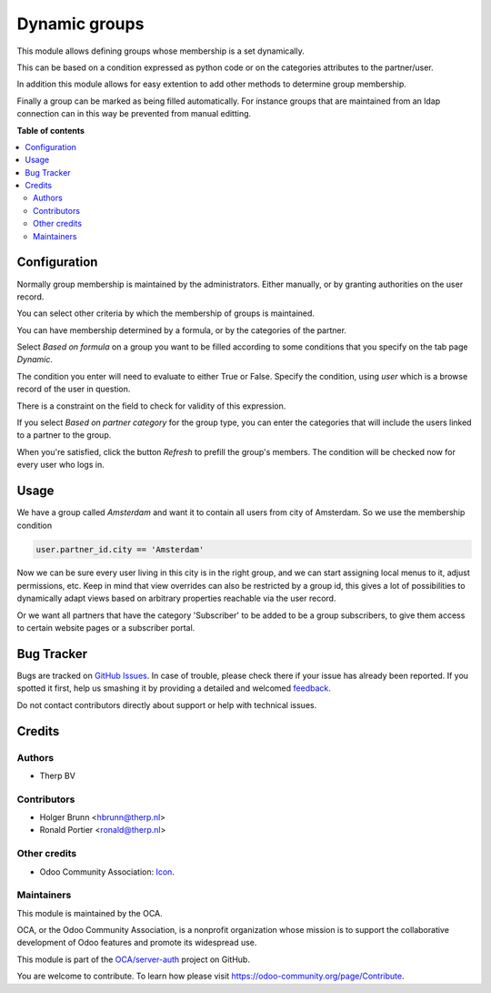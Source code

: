 ==============
Dynamic groups
==============

.. !!!!!!!!!!!!!!!!!!!!!!!!!!!!!!!!!!!!!!!!!!!!!!!!!!!!
   !! This file is generated by oca-gen-addon-readme !!
   !! changes will be overwritten.                   !!
   !!!!!!!!!!!!!!!!!!!!!!!!!!!!!!!!!!!!!!!!!!!!!!!!!!!!

.. |badge1| image:: https://img.shields.io/badge/maturity-Beta-yellow.png
    :target: https://odoo-community.org/page/development-status
    :alt: Beta
.. |badge2| image:: https://img.shields.io/badge/licence-AGPL--3-blue.png
    :target: http://www.gnu.org/licenses/agpl-3.0-standalone.html
    :alt: License: AGPL-3
.. |badge3| image:: https://img.shields.io/badge/github-OCA%2Fserver--auth-lightgray.png?logo=github
    :target: https://github.com/OCA/server-auth/tree/10.0/auth_dynamic_groups
    :alt: OCA/server-auth
.. |badge4| image:: https://img.shields.io/badge/weblate-Translate%20me-F47D42.png
    :target: https://translation.odoo-community.org/projects/server-auth-10-0/server-auth-10-0-auth_dynamic_groups
    :alt: Translate me on Weblate
.. |badge5| image:: https://img.shields.io/badge/runbot-Try%20me-875A7B.png
    :target: https://runbot.odoo-community.org/runbot/251/10.0
    :alt: Try me on Runbot

|badge1| |badge2| |badge3| |badge4| |badge5| 

This module allows defining groups whose membership is a set dynamically.

This can be based on a condition expressed as python code or on the
categories attributes to the partner/user.

In addition this module allows for easy extention to add other methods to
determine group membership.

Finally a group can be marked as being filled automatically. For instance
groups that are maintained from an ldap connection can in this way be
prevented from manual editting.

**Table of contents**

.. contents::
   :local:

Configuration
=============

Normally group membership is maintained by the administrators. Either manually,
or by granting authorities on the user record.

You can select other criteria by which the membership of groups is maintained.

You can have membership determined by a formula, or by the categories of the
partner.

Select `Based on formula` on a group you want to be filled according to
some conditions that you specify on the tab page `Dynamic`.

The condition you enter will need to evaluate to either True or False.
Specify the condition, using `user` which is a browse record of the user in
question.

There is a constraint on the field to check for validity of this expression.

If you select `Based on partner category` for the group type, you can enter
the categories that will include the users linked to a partner to the group.

When you're satisfied, click the button `Refresh` to prefill the group's
members. The condition will be checked now for every user who logs in.

Usage
=====

We have a group called `Amsterdam` and want it to contain all users from
city of Amsterdam. So we use the membership condition

.. code:: python

   user.partner_id.city == 'Amsterdam'

Now we can be sure every user living in this city is in the right group, and we
can start assigning local menus to it, adjust permissions, etc. Keep in mind
that view overrides can also be restricted by a group id, this gives a lot of
possibilities to dynamically adapt views based on arbitrary properties
reachable via the user record.

Or we want all partners that have the category 'Subscriber' to be added to
be a group subscribers, to give them access to certain website pages or a
subscriber portal.

Bug Tracker
===========

Bugs are tracked on `GitHub Issues <https://github.com/OCA/server-auth/issues>`_.
In case of trouble, please check there if your issue has already been reported.
If you spotted it first, help us smashing it by providing a detailed and welcomed
`feedback <https://github.com/OCA/server-auth/issues/new?body=module:%20auth_dynamic_groups%0Aversion:%2010.0%0A%0A**Steps%20to%20reproduce**%0A-%20...%0A%0A**Current%20behavior**%0A%0A**Expected%20behavior**>`_.

Do not contact contributors directly about support or help with technical issues.

Credits
=======

Authors
~~~~~~~

* Therp BV

Contributors
~~~~~~~~~~~~

* Holger Brunn <hbrunn@therp.nl>
* Ronald Portier <ronald@therp.nl>

Other credits
~~~~~~~~~~~~~

* Odoo Community Association: `Icon <https://github.com/OCA/maintainer-tools/blob/master/template/module/static/description/icon.svg>`_.

Maintainers
~~~~~~~~~~~

This module is maintained by the OCA.

.. image:: https://odoo-community.org/logo.png
   :alt: Odoo Community Association
   :target: https://odoo-community.org

OCA, or the Odoo Community Association, is a nonprofit organization whose
mission is to support the collaborative development of Odoo features and
promote its widespread use.

This module is part of the `OCA/server-auth <https://github.com/OCA/server-auth/tree/10.0/auth_dynamic_groups>`_ project on GitHub.

You are welcome to contribute. To learn how please visit https://odoo-community.org/page/Contribute.
